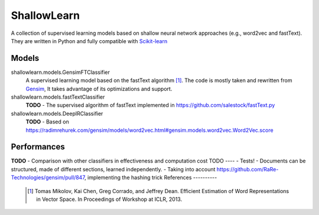 ShallowLearn
============
A collection of supervised learning models based on shallow neural network approaches (e.g., word2vec and fastText).
They are written in Python and fully compatible with `Scikit-learn <http://scikit-learn.org>`_

Models
------
shallowlearn.models.GensimFTClassifier
    A supervised learning model based on the fastText algorithm [1]_.
    The code is mostly taken and rewritten from `Gensim <https://radimrehurek.com/gensim>`_,
    It takes advantage of its optimizations and support.

shallowlearn.models.fastTextClassifier
    **TODO** - The supervised algorithm of fastText implemented in https://github.com/salestock/fastText.py

shallowlearn.models.DeepIRClassifier
    **TODO** - Based on https://radimrehurek.com/gensim/models/word2vec.html#gensim.models.word2vec.Word2Vec.score
Performances
------------
**TODO** - Comparison with other classifiers in effectiveness and computation cost
TODO
----
- Tests!
- Documents can be structured, made of different sections, learned independently.
- Taking into account https://github.com/RaRe-Technologies/gensim/pull/847, implementing the hashing trick
References
----------
    .. [1] Tomas Mikolov, Kai Chen, Greg Corrado, and Jeffrey Dean. Efficient Estimation of Word Representations in Vector Space. In Proceedings of Workshop at ICLR, 2013.
